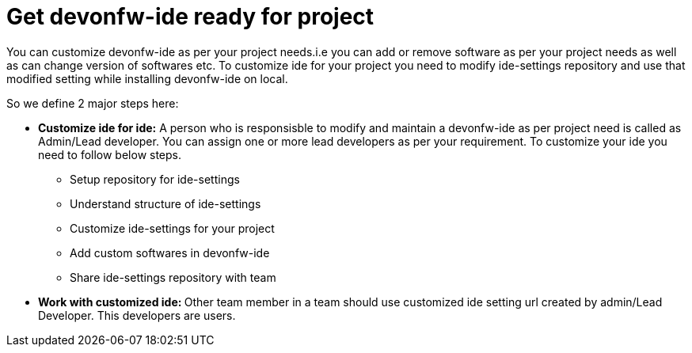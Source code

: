 = Get devonfw-ide ready for project

You can customize devonfw-ide as per your project needs.i.e you can add or remove software as per your project needs as well as can change version of softwares etc.
To customize ide for your project you need to modify ide-settings repository and use that modified setting while installing devonfw-ide on local. 

So we define 2 major steps here:

** **Customize ide for ide:** 
  A person who is responsisble to modify and maintain a devonfw-ide as per project need is called as Admin/Lead developer. 
  You can assign one or more lead developers as per your requirement. 
  To customize your ide you need to follow below steps.

  * Setup repository for ide-settings
  * Understand structure of ide-settings
  * Customize ide-settings for your project
  * Add custom softwares in devonfw-ide
  * Share ide-settings repository with team
  
 ** **Work with customized ide: ** Other team member in a team should use customized ide setting url created by admin/Lead Developer. This developers are users.

